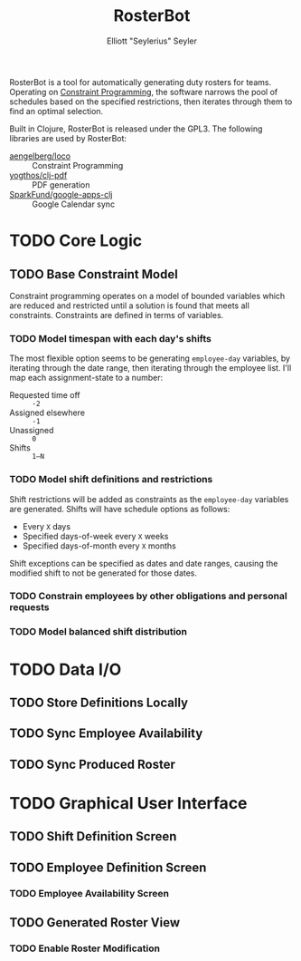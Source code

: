 #+title: RosterBot
#+author: Elliott "Seylerius" Seyler

RosterBot is a tool for automatically generating duty rosters for teams. Operating on [[https://en.wikipedia.org/wiki/Constraint_programming][Constraint Programming]], the software narrows the pool of schedules based on the specified restrictions, then iterates through them to find an optimal selection.

Built in Clojure, RosterBot is released under the GPL3. The following libraries are used by RosterBot:

+ [[https://github.com/aengelberg/loco][aengelberg/loco]] :: Constraint Programming
+ [[https://github.com/yogthos/clj-pdf][yogthos/clj-pdf]] :: PDF generation
+ [[https://github.com/SparkFund/google-apps-clj][SparkFund/google-apps-clj]] :: Google Calendar sync

* TODO Core Logic

** TODO Base Constraint Model

Constraint programming operates on a model of bounded variables which are reduced and restricted until a solution is found that meets all constraints. Constraints are defined in terms of variables.

*** TODO Model timespan with each day's shifts

The most flexible option seems to be generating ~employee-day~ variables, by iterating through the date range, then iterating through the employee list. I'll map each assignment-state to a number: 

+ Requested time off :: ~-2~
+ Assigned elsewhere :: ~-1~
+ Unassigned :: ~0~
+ Shifts :: ~1–N~

*** TODO Model shift definitions and restrictions

Shift restrictions will be added as constraints as the ~employee-day~ variables are generated. Shifts will have schedule options as follows:

+ Every ~X~ days
+ Specified days-of-week every ~X~ weeks
+ Specified days-of-month every ~X~ months

Shift exceptions can be specified as dates and date ranges, causing the modified shift to not be generated for those dates.

*** TODO Constrain employees by other obligations and personal requests

*** TODO Model balanced shift distribution

* TODO Data I/O

** TODO Store Definitions Locally

** TODO Sync Employee Availability

** TODO Sync Produced Roster

* TODO Graphical User Interface

** TODO Shift Definition Screen

** TODO Employee Definition Screen

*** TODO Employee Availability Screen

** TODO Generated Roster View

*** TODO Enable Roster Modification
